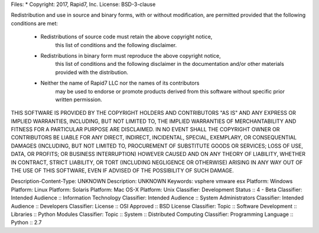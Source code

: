 Files: *
Copyright: 2017, Rapid7, Inc.
License: BSD-3-clause

Redistribution and use in source and binary forms, with or without modification,
are permitted provided that the following conditions are met:

    * Redistributions of source code must retain the above copyright notice,
	  this list of conditions and the following disclaimer.

    * Redistributions in binary form must reproduce the above copyright notice,
	  this list of conditions and the following disclaimer in the documentation
	  and/or other materials provided with the distribution.

    * Neither the name of Rapid7 LLC nor the names of its contributors
	  may be used to endorse or promote products derived from this software
	  without specific prior written permission.

THIS SOFTWARE IS PROVIDED BY THE COPYRIGHT HOLDERS AND CONTRIBUTORS "AS IS" AND
ANY EXPRESS OR IMPLIED WARRANTIES, INCLUDING, BUT NOT LIMITED TO, THE IMPLIED
WARRANTIES OF MERCHANTABILITY AND FITNESS FOR A PARTICULAR PURPOSE ARE
DISCLAIMED. IN NO EVENT SHALL THE COPYRIGHT OWNER OR CONTRIBUTORS BE LIABLE FOR
ANY DIRECT, INDIRECT, INCIDENTAL, SPECIAL, EXEMPLARY, OR CONSEQUENTIAL DAMAGES
(INCLUDING, BUT NOT LIMITED TO, PROCUREMENT OF SUBSTITUTE GOODS OR SERVICES;
LOSS OF USE, DATA, OR PROFITS; OR BUSINESS INTERRUPTION) HOWEVER CAUSED AND ON
ANY THEORY OF LIABILITY, WHETHER IN CONTRACT, STRICT LIABILITY, OR TORT
(INCLUDING NEGLIGENCE OR OTHERWISE) ARISING IN ANY WAY OUT OF THE USE OF THIS
SOFTWARE, EVEN IF ADVISED OF THE POSSIBILITY OF SUCH DAMAGE.

Description-Content-Type: UNKNOWN
Description: UNKNOWN
Keywords: vsphere vmware esx
Platform: Windows
Platform: Linux
Platform: Solaris
Platform: Mac OS-X
Platform: Unix
Classifier: Development Status :: 4 - Beta
Classifier: Intended Audience :: Information Technology
Classifier: Intended Audience :: System Administrators
Classifier: Intended Audience :: Developers
Classifier: License :: OSI Approved :: BSD License
Classifier: Topic :: Software Development :: Libraries :: Python Modules
Classifier: Topic :: System :: Distributed Computing
Classifier: Programming Language :: Python :: 2.7
